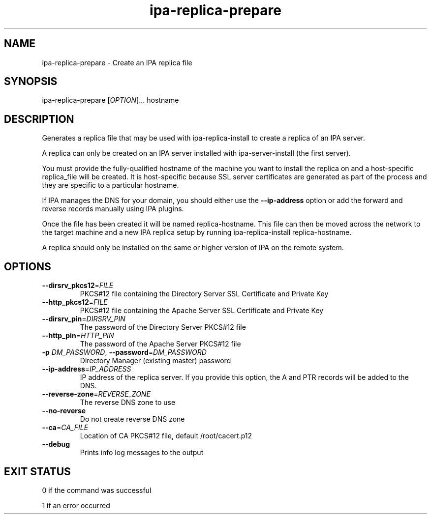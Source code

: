 .\" A man page for ipa-replica-prepare
.\" Copyright (C) 2008 Red Hat, Inc.
.\"
.\" This program is free software; you can redistribute it and/or modify
.\" it under the terms of the GNU General Public License as published by
.\" the Free Software Foundation, either version 3 of the License, or
.\" (at your option) any later version.
.\"
.\" This program is distributed in the hope that it will be useful, but
.\" WITHOUT ANY WARRANTY; without even the implied warranty of
.\" MERCHANTABILITY or FITNESS FOR A PARTICULAR PURPOSE.  See the GNU
.\" General Public License for more details.
.\"
.\" You should have received a copy of the GNU General Public License
.\" along with this program.  If not, see <http://www.gnu.org/licenses/>.
.\"
.\" Author: Rob Crittenden <rcritten@redhat.com>
.\"
.TH "ipa-replica-prepare" "1" "Mar 14 2008" "FreeIPA" "FreeIPA Manual Pages"
.SH "NAME"
ipa\-replica\-prepare \- Create an IPA replica file
.SH "SYNOPSIS"
ipa\-replica\-prepare [\fIOPTION\fR]... hostname
.SH "DESCRIPTION"
Generates a replica file that may be used with ipa\-replica\-install to create a replica of an IPA server.

A replica can only be created on an IPA server installed with ipa\-server\-install (the first server).

You must provide the fully\-qualified hostname of the machine you want to install the replica on and a host\-specific replica_file will be created. It is host\-specific because SSL server certificates are generated as part of the process and they are specific to a particular hostname.

If IPA manages the DNS for your domain, you should either use the \fB\-\-ip\-address\fR option or add the forward and reverse records manually using IPA plugins.

Once the file has been created it will be named replica\-hostname. This file can then be moved across the network to the target machine and a new IPA replica setup by running ipa\-replica\-install replica\-hostname.

A replica should only be installed on the same or higher version of IPA on the remote system.
.SH "OPTIONS"
.TP
\fB\-\-dirsrv_pkcs12\fR=\fIFILE\fR
PKCS#12 file containing the Directory Server SSL Certificate and Private Key
.TP
\fB\-\-http_pkcs12\fR=\fIFILE\fR
PKCS#12 file containing the Apache Server SSL Certificate and Private Key
.TP
\fB\-\-dirsrv_pin\fR=\fIDIRSRV_PIN\fR
The password of the Directory Server PKCS#12 file
.TP
\fB\-\-http_pin\fR=\fIHTTP_PIN\fR
The password of the Apache Server PKCS#12 file
.TP
\fB\-p\fR \fIDM_PASSWORD\fR, \fB\-\-password\fR=\fIDM_PASSWORD\fR
Directory Manager (existing master) password
.TP
\fB\-\-ip\-address\fR=\fIIP_ADDRESS\fR
IP address of the replica server. If you provide this option, the A and PTR records will be added to the DNS.
.TP
\fB\-\-reverse\-zone\fR=\fIREVERSE_ZONE\fR
The reverse DNS zone to use
.TP
\fB\-\-no\-reverse\fR
Do not create reverse DNS zone
.TP
\fB\-\-ca\fR=\fICA_FILE\fR
Location of CA PKCS#12 file, default /root/cacert.p12
.TP
\fB\-\-debug\fR
Prints info log messages to the output
.SH "EXIT STATUS"
0 if the command was successful

1 if an error occurred
